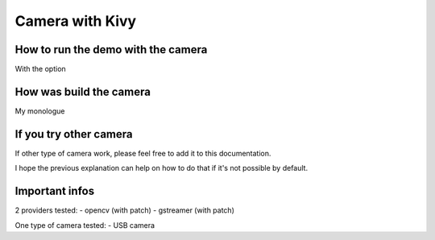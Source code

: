 Camera with Kivy 
================

How to run the demo with the camera
-----------------------------------

With the option 


How was build the camera
------------------------

My monologue 

If you try other camera
-----------------------

If other type of camera work, please feel free to add it to this documentation.

I hope the previous explanation can help on how to do that if it's not possible by default. 

Important infos 
---------------

2 providers tested:
- opencv (with patch)
- gstreamer (with patch)

One type of camera tested:
- USB camera

